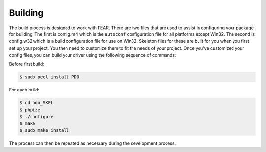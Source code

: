 Building
========

The build process is designed to work with PEAR.
There are two files that are used to assist in configuring your
package for building. The first is config.m4 which is the
``autoconf`` configuration file for all platforms except
Win32. The second is config.w32 which is a build configuration file for use
on Win32. Skeleton files for these are built for you when you first set up
your project. You then need to customize them to fit the needs of your
project.  Once you've customized your config files, you can build your driver
using the following sequence of commands:

Before first build:
 
.. code-block:: bash

    $ sudo pecl install PDO
 
For each build:

.. code-block:: bash

    $ cd pdo_SKEL
    $ phpize
    $ ./configure
    $ make
    $ sudo make install

The process can then be repeated as necessary during the development
process.
